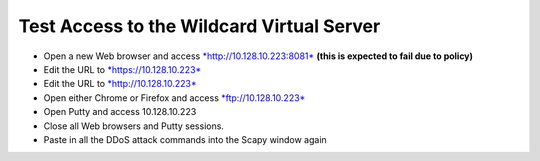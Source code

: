 Test Access to the Wildcard Virtual Server
==========================================

-  Open a new Web browser and access
   `*http://10.128.10.223:8081* <http://10.128.10.223:8081>`__ **(this
   is expected to fail due to policy)**

-  Edit the URL to `*https://10.128.10.223* <https://10.128.10.223>`__

-  Edit the URL to `*http://10.128.10.223* <http://10.128.10.223>`__

-  Open either Chrome or Firefox and access
   `*ftp://10.128.10.223* <ftp://10.128.10.223>`__

-  Open Putty and access 10.128.10.223

-  Close all Web browsers and Putty sessions.

-  Paste in all the DDoS attack commands into the Scapy window again

